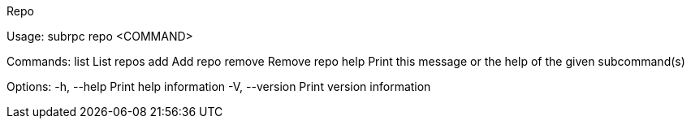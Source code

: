 Repo

Usage: subrpc repo <COMMAND>

Commands:
  list    List repos
  add     Add repo
  remove  Remove repo
  help    Print this message or the help of the given subcommand(s)

Options:
  -h, --help     Print help information
  -V, --version  Print version information
